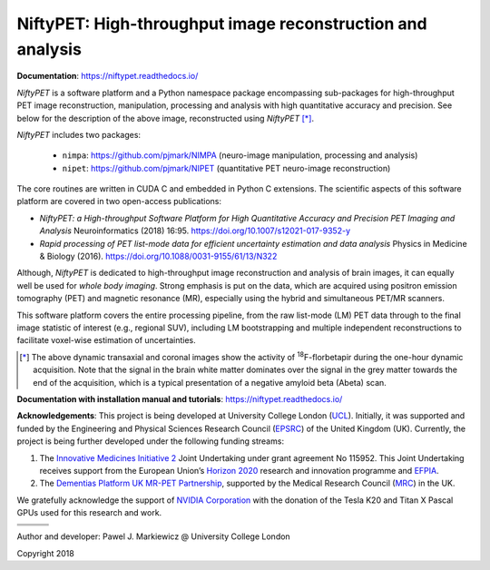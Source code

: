 ===========================================================
NiftyPET: High-throughput image reconstruction and analysis
===========================================================

.. image:: https://readthedocs.org/projects/niftypet/badge/?version=latest
  :target: https://niftypet.readthedocs.io/en/latest/?badge=latest
  :alt: Documentation Status
  
**Documentation**: https://niftypet.readthedocs.io/

|pic1| |pic2|

.. |pic1| image:: ./docs/images/gim_magna_t.gif
   :width: 45%

.. |pic2| image:: ./docs/images/gim_magna_c.gif
   :width: 45%

.. ::::::::::::::::::::::::::::::::::::::::::::::::::::::::::::::::::::::::::::::::::::::::::::::::::
.. taken from docs/highlights.rst

*NiftyPET* is a software platform and a Python namespace package encompassing sub-packages for high-throughput PET image reconstruction, manipulation, processing and analysis with high quantitative accuracy and precision.  See below for the description of the above image, reconstructed using *NiftyPET* [*]_.  

*NiftyPET* includes two packages:

  * ``nimpa``:  https://github.com/pjmark/NIMPA (neuro-image manipulation, processing and analysis)
  * ``nipet``:  https://github.com/pjmark/NIPET (quantitative PET neuro-image reconstruction)

The core routines are written in CUDA C and embedded in Python C extensions.  The scientific aspects of this software platform are covered in two open-access publications:

* *NiftyPET: a High-throughput Software Platform for High Quantitative Accuracy and Precision PET Imaging and Analysis* Neuroinformatics (2018) 16:95. https://doi.org/10.1007/s12021-017-9352-y

* *Rapid processing of PET list-mode data for efficient uncertainty estimation and data analysis* Physics in Medicine & Biology (2016). https://doi.org/10.1088/0031-9155/61/13/N322

Although, *NiftyPET* is dedicated to high-throughput image reconstruction and analysis of brain images, it can equally well be used for *whole body imaging*.  Strong emphasis is put on the data, which are acquired using positron emission tomography (PET) and magnetic resonance (MR), especially using the hybrid and simultaneous PET/MR scanners.  

This software platform covers the entire processing pipeline, from the raw list-mode (LM) PET data through to the final image statistic of interest (e.g., regional SUV), including LM bootstrapping and multiple independent reconstructions to facilitate voxel-wise estimation of uncertainties.


.. [*] The above dynamic transaxial and coronal images show the activity of  :sup:`18`\ F-florbetapir during the one-hour dynamic acquisition.  Note that the signal in the brain white matter dominates over the signal in the grey matter towards the end of the acquisition, which is a typical presentation of a negative amyloid beta (Abeta) scan.

.. ::::::::::::::::::::::::::::::::::::::::::::::::::::::::::::::::::::::::::::::::::::::::::::::::::


**Documentation with installation manual and tutorials**: https://niftypet.readthedocs.io/


**Acknowledgements**:  This project is being developed at University College London (`UCL <https://www.ucl.ac.uk/>`_). Initially, it was supported and funded by the Engineering and Physical Sciences Research Council (`EPSRC <https://epsrc.ukri.org/>`_) of the United Kingdom (UK).  Currently, the project is being further developed under the following funding streams:

1. The `Innovative Medicines Initiative 2 <https://www.imi.europa.eu/about-imi>`_ Joint Undertaking under grant agreement No 115952. This Joint Undertaking receives support from the European Union’s `Horizon 2020 <https://ec.europa.eu/programmes/horizon2020/en/>`_ research and innovation programme and `EFPIA <https://www.efpia.eu/>`_.

2. The `Dementias Platform UK <https://www.dementiasplatform.uk/>`_ `MR-PET Partnership <https://gtr.ukri.org/projects?ref=MR%2FN025792%2F1>`_, supported by the Medical Research Council (`MRC <https://mrc.ukri.org/>`_) in the UK.

We gratefully acknowledge the support of `NVIDIA Corporation <https://www.nvidia.com>`_  with the donation of the Tesla K20 and Titan X Pascal GPUs used for this research and work.

+---------+-----------+---------+
| |logo7| | |logo8|   |         |
+---------+-----------+---------+
| |logo4| +  |logo5|  + |logo6| |
+---------+-----------+---------+
| |logo1| +  |logo2|  + |logo3| |
+---------+-----------+---------+

.. |logo1| image:: ./docs/logos/MRCLogo.png
   :width: 144pt
   :height: 64pt
   :target: https://mrc.ukri.org/

.. |logo2| image:: ./docs/logos/epsrc-highres.jpg
   :width: 154pt
   :height: 64pt
   :target: https://epsrc.ukri.org/

.. |logo3| image:: ./docs/logos/Nvidia_logo.png
   :align: middle
   :width: 88pt
   :height: 64pt
   :target: https://www.nvidia.com/en-us/research/

.. |logo4| image:: ./docs/logos/EFPIA-logo.jpg
   :align: middle
   :width: 111pt
   :height: 64pt
   :target: https://www.efpia.eu/

.. |logo5| image:: ./docs/logos/IMI-logo.jpg
   :align: middle
   :width: 208pt
   :height: 64pt
   :target: https://www.imi.europa.eu/

.. |logo6| image:: ./docs/logos/EU-logo.png
   :align: middle
   :width: 94pt
   :height: 64pt
   :target: https://europa.eu/european-union/index_en

.. |logo7| image:: ./docs/logos/AMYPAD_Logo.jpg
   :align: middle
   :width: 121pt
   :height: 64pt
   :target: https://amypad.eu/


.. |logo8| image:: ./docs/logos/DPUK_logo.jpg
   :align: middle
   :width: 208pt
   :height: 64pt
   :target: https://www.dementiasplatform.uk/


Author and developer: Pawel J. Markiewicz @ University College London

Copyright 2018
